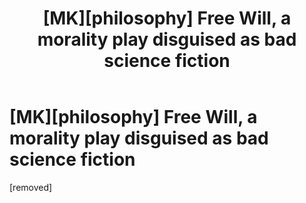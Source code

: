 #+TITLE: [MK][philosophy] Free Will, a morality play disguised as bad science fiction

* [MK][philosophy] Free Will, a morality play disguised as bad science fiction
:PROPERTIES:
:Author: Charlie___
:Score: 1
:DateUnix: 1416164991.0
:DateShort: 2014-Nov-16
:END:
[removed]

